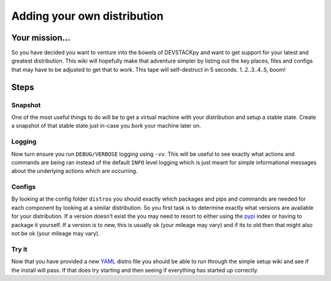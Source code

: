==========
Adding your own distribution
==========


Your mission...
=============

So you have decided you want to venture into the bowels of DEVSTACKpy
and want to get support for your latest and greatest distribution. This
wiki will hopefully make that adventure simpler by listing out the key
places, files and configs that may have to be adjusted to get that to
work. This tape will self-destruct in 5 seconds. 1..2..3..4..5, boom!

Steps
=====

Snapshot
--------

One of the most useful things to do will be to get a virtual machine
with your distribution and setup a stable state. Create a snapshot of
that stable state just in-case you *bork* your machine later on.

Logging
-------

Now turn ensure you run ``DEBUG/VERBOSE`` logging using ``-vv``. This
will be useful to see exactly what actions and commands are being ran
instead of the default ``INFO`` level logging which is just meant for
simple informational messages about the underlying actions which are
occurring.

Configs
-------

By looking at the config folder ``distros`` you should exactly which
packages and pips and commands are needed for each component by looking
at a similar distribution. So you first task is to determine exactly
what versions are available for your distribution. If a version doesn’t
exist the you may need to resort to either using the `pypi`_ index or
having to package it yourself. If a version is to new, this is usually
ok (your mileage may vary) and if its to old then that might also not be
ok (your mileage may vary).

Try it
------

Now that you have provided a new `YAML`_ distro file you should be able
to run through the simple setup wiki and see if the install will pass.
If that does try starting and then seeing if everything has started up
correctly.

.. _pypi: http://pypi.python.org
.. _YAML: http://yaml.org/